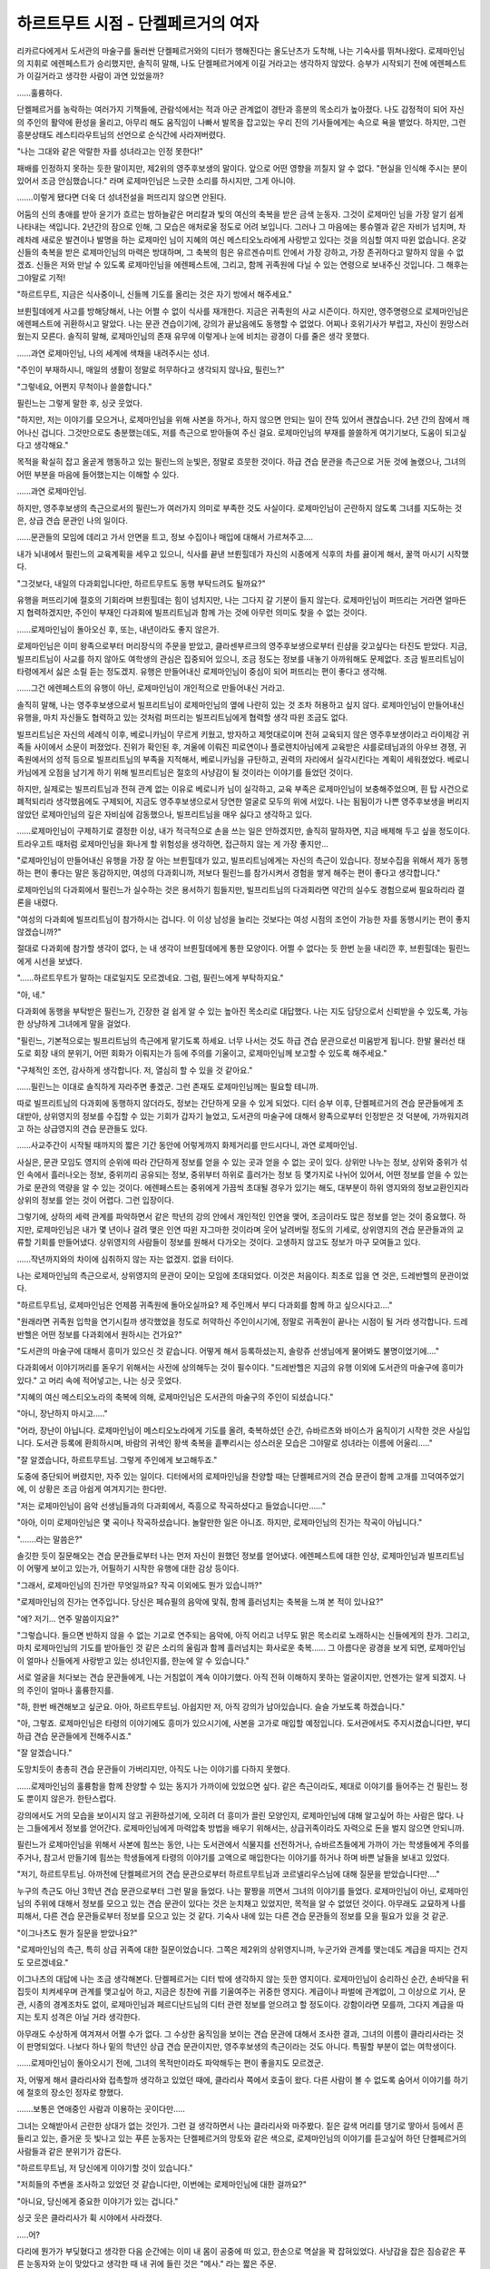 ===================================
하르트무트 시점 - 단켈페르거의 여자
===================================

리카르다에게서 도서관의 마술구를 둘러싼 단켈페르거와의 디터가 행해진다는 올도난츠가 도착해, 나는 기숙사를 뛰쳐나왔다. 로제마인님의 지휘로 에렌페스트가 승리했지만, 솔직히 말해, 나도 단켈페르거에게 이길 거라고는 생각하지 않았다. 승부가 시작되기 전에 에렌페스트가 이길거라고 생각한 사람이 과연 있었을까?

......훌륭하다.

단켈페르거를 농락하는 여러가지 기책들에, 관람석에서는 적과 아군 관계없이 경탄과 흥분의 목소리가 높아졌다. 나도 감정적이 되어 자신의 주인의 활약에 환성을 올리고, 아무리 해도 움직임이 나빠서 발목을 잡고있는 우리 진의 기사들에게는 속으로 욕을 뱉었다. 하지만, 그런 흥분상태도 레스티라우트님의 선언으로 순식간에 사라져버렸다.

"나는 그대와 같은 악랄한 자를 성녀라고는 인정 못한다!"

패배를 인정하지 못하는 듯한 말이지만, 제2위의 영주후보생의 말이다. 앞으로 어떤 영향을 끼칠지 알 수 없다. "현실을 인식해 주시는 분이 있어서 조금 안심했습니다." 라며 로제마인님은 느긋한 소리를 하시지만, 그게 아니야.

.......이렇게 됐다면 더욱 더 성녀전설을 퍼뜨리지 않으면 안된다.

어둠의 신의 총애를 받아 윤기가 흐르는 밤하늘같은 머리칼과 빛의 여신의 축복을 받은 금색 눈동자. 그것이 로제마인 님을 가장 알기 쉽게 나타내는 색입니다. 2년간의 잠으로 인해, 그 모습은 애처로울 정도로 어려 보입니다. 그러나 그 마음에는 룽슈멜과 같은 자비가 넘치며, 차례차례 새로운 발견이나 발명을 하는 로제마인 님이 지혜의 여신 메스티오노라에게 사랑받고 있다는 것을 의심할 여지 따윈 없습니다. 온갖 신들의 축복을 받은 로제마인님의 마력은 방대하며, 그 축복의 힘은 유르겐슈미트 안에서 가장 강하고, 가장 존귀하다고 말하지 않을 수 없겠죠. 신들은 저와 만날 수 있도록 로제마인님을 에렌페스트에, 그리고, 함께 귀족원에 다닐 수 있는 연령으로 보내주신 것입니다. 그 해후는 그야말로 기적!

"하르트무트, 지금은 식사중이니, 신들께 기도를 올리는 것은 자기 방에서 해주세요."

브륀힐데에게 사고를 방해당해서, 나는 어쩔 수 없이 식사를 재개한다. 지금은 귀족원의 사교 시즌이다. 하지만, 영주명령으로 로제마인님은 에렌페스트에 귀환하시고 말았다. 나는 문관 견습이기에, 강의가 끝났음에도 동행할 수 없었다. 어찌나 호위기사가 부럽고, 자신이 원망스러웠는지 모른다. 솔직히 말해, 로제마인님의 존재 유무에 이렇게나 눈에 비치는 광경이 다를 줄은 생각 못했다.

......과연 로제마인님, 나의 세계에 색채을 내려주시는 성녀.

"주인이 부재하시니, 매일의 생활이 정말로 허무하다고 생각되지 않나요, 필린느?"

"그렇네요, 어쩐지 무척이나 쓸쓸합니다."

필린느는 그렇게 말한 후, 싱긋 웃었다.

"하지만, 저는 이야기를 모으거나, 로제마인님을 위해 사본을 하거나, 하지 않으면 안되는 일이 잔뜩 있어서 괜찮습니다. 2년 간의 잠에서 깨어나신 겁니다. 그것만으로도 충분했는데도, 저를 측근으로 받아들여 주신 걸요. 로제마인님의 부재를 쓸쓸하게 여기기보다, 도움이 되고싶다고 생각해요."

목적을 확실히 잡고 올곧게 행동하고 있는 필린느의 눈빛은, 정말로 흐뭇한 것이다. 하급 견습 문관을 측근으로 거둔 것에 놀랬으나, 그녀의 어떤 부분을 마음에 들어했는지는 이해할 수 있다.

......과연 로제마인님.

하지만, 영주후보생의 측근으로서의 필린느가 여러가지 의미로 부족한 것도 사실이다. 로제마인님이 곤란하지 않도록 그녀를 지도하는 것은, 상급 견습 문관인 나의 일이다.

......문관들의 모임에 데리고 가서 안면을 트고, 정보 수집이나 매입에 대해서 가르쳐주고....

내가 뇌내에서 필린느의 교육계획을 세우고 있으니, 식사를 끝낸 브륀힐데가 자신의 시종에게 식후의 차를 끓이게 해서, 꿀꺽 마시기 시작했다.

"그것보다, 내일의 다과회입니다만, 하르트무트도 동행 부탁드려도 될까요?"

유행을 퍼뜨리기에 절호의 기회라며 브륀힐데는 힘이 넘치지만, 나는 그다지 갈 기분이 들지 않는다. 로제마인님이 퍼뜨리는 거라면 얼마든지 협력하겠지만, 주인이 부재인 다과회에 빌프리트님과 함께 가는 것에 아무런 의미도 찾을 수 없는 것이다.

......로제마인님이 돌아오신 후, 또는, 내년이라도 좋지 않은가.

로제마인님은 이미 왕족으로부터 머리장식의 주문을 받았고, 클라센부르크의 영주후보생으로부터 린샴을 갖고싶다는 타진도 받았다. 지금, 빌프리트님이 사교를 하지 않아도 여학생의 관심은 집중되어 있으니, 조금 정도는 정보를 내놓기 아까워해도 문제없다. 조금 빌프리트님이 타령에게서 싫은 소릴 듣는 정도겠지. 유행은 만들어내신 로제마인님이 중심이 되어 퍼뜨리는 편이 좋다고 생각해.


......그건 에렌페스트의 유행이 아닌, 로제마인님이 개인적으로 만들어내신 거라고.

솔직히 말해, 나는 영주후보생으로서 빌프리트님이 로제마인님의 옆에 나란히 있는 것 조차 허용하고 싶지 않다. 로제마인님이 만들어내신 유행을, 마치 자신들도 협력하고 있는 것처럼 퍼뜨리는 빌프리트님에게 협력할 생각 따윈 조금도 없다.

빌프리트님은 자신의 세례식 이후, 베로니카님이 무르게 키웠고, 방자하고 제멋대로이며 전혀 교육되지 않은 영주후보생이라고 라이제강 귀족들 사이에서 소문이 퍼졌었다. 진위가 확인된 후, 겨울에 이뤄진 피로연이나 플로렌치아님에게 교육받은 샤를로테님과의 아우브 경쟁, 귀족원에서의 성적 등으로 빌프리트님의 부족을 지적해서, 베로니카님을 규탄하고, 권력의 자리에서 실각시킨다는 계획이 세워졌었다. 베로니카님에게 오점을 남기게 하기 위해 빌프리트님은 절호의 사냥감이 될 것이라는 이야기를 들었던 것이다.

하지만, 실제로는 빌프리트님과 전혀 관계 없는 이유로 베로니카 님이 실각하고, 교육 부족은 로제마인님이 보충해주었으며, 흰 탑 사건으로 폐적되리라 생각했음에도 구제되어, 지금도 영주후보생으로서 당연한 얼굴로 모두의 위에 서있다. 나는 됨됨이가 나쁜 영주후보생을 버리지 않았던 로제마인님의 깊은 자비심에 감동했으나, 빌프리트님을 매우 싫다고 생각하고 있다.


......로제마인님이 구제하기로 결정한 이상, 내가 적극적으로 손을 쓰는 일은 안하겠지만, 솔직히 말하자면, 지금 배제해 두고 싶을 정도이다. 트라우고트 때처럼 로제마인님을 화나게 할 위험성을 생각하면, 접근하지 않는 게 가장 좋지만...


"로제마인님이 만들어내신 유행을 가장 잘 아는 브륀힐데가 있고, 빌프리트님에게는 자신의 측근이 있습니다. 정보수집을 위해서 제가 동행하는 편이 좋다는 말은 동감하지만, 여성의 다과회니까, 저보다 필린느를 참가시켜서 경험을 쌓게 해주는 편이 좋다고 생각합니다."

로제마인님의 다과회에서 필린느가 실수하는 것은 용서하기 힘들지만, 빌프리트님의 다과회라면 약간의 실수도 경험으로써 필요하리라 결론을 내렸다.

"여성의 다과회에 빌프리트님이 참가하시는 겁니다. 이 이상 남성을 늘리는 것보다는 여성 시점의 조언이 가능한 자를 동행시키는 편이 좋지 않겠습니까?"

절대로 다과회에 참가할 생각이 없다, 는 내 생각이 브륀힐데에게 통한 모양이다. 어쩔 수 없다는 듯 한번 눈을 내리깐 후, 브륀힐데는 필린느에게 시선을 보냈다.

"......하르트무트가 말하는 대로일지도 모르겠네요. 그럼, 필린느에게 부탁하지요."

"아, 네."

다과회에 동행을 부탁받은 필린느가, 긴장한 걸 쉽게 알 수 있는 높아진 목소리로 대답했다. 나는 지도 담당으로서 신뢰받을 수 있도록, 가능한 상냥하게 그녀에게 말을 걸었다.

"필린느, 기본적으로는 빌프리트님의 측근에게 맡기도록 하세요. 너무 나서는 것도 하급 견습 문관으로선 미움받게 됩니다. 한발 물러선 태도로 회장 내의 분위기, 어떤 회화가 이뤄지는가 등에 주의를 기울이고, 로제마인님께 보고할 수 있도록 해주세요."

"구체적인 조언, 감사하게 생각합니다. 저, 열심히 할 수 있을 것 같아요."

......필린느는 이대로 솔직하게 자라주면 좋겠군. 그런 존재도 로제마인님께는 필요할 테니까.

따로 빌프리트님의 다과회에 동행하지 않더라도, 정보는 간단하게 모을 수 있게 되었다. 디터 승부 이후, 단켈페르거의 견습 문관들에게 초대받아, 상위영지의 정보를 수집할 수 있는 기회가 갑자기 늘었고, 도서관의 마술구에 대해서 왕족으로부터 인정받은 것 덕분에, 가까워지려고 하는 상급영지의 견습 문관들도 있다.

......사교주간이 시작될 때까지의 짧은 기간 동안에 어렇게까지 화제거리를 만드시다니, 과연 로제마인님.

사실은, 문관 모임도 영지의 순위에 따라 간단하게 정보를 얻을 수 있는 곳과 얻을 수 없는 곳이 있다. 상위만 나누는 정보, 상위와 중위가 섞인 속에서 흘러나오는 정보, 중위끼리 공유되는 정보, 중위부터 하위로 흘러가는 정보 등 몇가지로 나뉘어 있어서, 어떤 정보를 얻을 수 있는가로 문관의 역량을 알 수 있는 것이다. 에렌페스트는 중위에게 가끔씩 초대될 경우가 있기는 해도, 대부분이 하위 영지와의 정보교환인지라 상위의 정보를 얻는 것이 어렵다. 그런 입장이다.

그렇기에, 상하의 세력 관계를 파악하면서 같은 학년의 강의 안에서 개인적인 인연을 맺어, 조금이라도 많은 정보를 얻는 것이 중요했다. 하지만, 로제마인님은 내가 몇 년이나 걸려 맺은 인연 따윈 자그마한 것이라며 웃어 날려버릴 정도의 기세로, 상위영지의 견습 문관들과의 교류할 기회를 만들어냈다. 상위영지의 사람들이 정보를 원해서 다가오는 것이다. 고생하지 않고도 정보가 마구 모여들고 있다.

......작년까지와의 차이에 심취하지 않는 자는 없겠지. 없을 터이다.

나는 로제마인님의 측근으로서, 상위영지의 문관이 모이는 모임에 초대되었다. 이것은 처음이다. 최초로 입을 연 것은, 드레반헬의 문관이었다.

"하르트무트님, 로제마인님은 언제쯤 귀족원에 돌아오실까요? 제 주인께서 부디 다과회를 함께 하고 싶으시다고...."

"원래라면 귀족원 입학을 연기시킬까 생각했었을 정도로 허약하신 주인이시기에, 정말로 귀족원이 끝나는 시점이 될 거라 생각합니다. 드레반헬은 어떤 정보를 다과회에서 원하시는 건가요?"

"도서관의 마술구에 대해서 흥미가 있으신 것 같습니다. 어떻게 해서 등록하셨는지, 솔랑쥬 선생님에게 물어봐도 불명이었기에...."

다과회에서 이야기꺼리를 돋우기 위해서는 사전에 상의해두는 것이 필수이다. "드레반헬은 지금의 유행 이외에 도서관의 마술구에 흥미가 있다." 고 머리 속에 적어넣고는, 나는 싱긋 웃었다.

"지혜의 여신 메스티오노라의 축복에 의해, 로제마인님은 도서관의 마술구의 주인이 되셨습니다."

"아니, 장난하지 마시고....."

"어라, 장난이 아닙니다. 로제마인님이 메스티오노라에게 기도를 올려, 축복하셨던 순간, 슈바르츠와 바이스가 움직이기 시작한 것은 사실입니다. 도서관 등록에 환희하시며, 바람의 귀색인 황색 축복을 흩뿌리시는 성스러운 모습은 그야말로 성녀라는 이름에 어울리....."

"잘 알겠습니다, 하르트무트님. 그렇게 주인에게 보고해두죠."

도중에 중단되어 버렸지만, 자주 있는 일이다. 디터에서의 로제마인님을 찬양할 때는 단켈페르거의 견습 문관이 함께 고개를 끄덕여주었기에, 이 상황은 조금 아쉽게 여겨지기는 한다만.

"저는 로제마인님이 음악 선생님들과의 다과회에서, 즉흥으로 작곡하셨다고 들었습니다만......"

"아아, 이미 로제마인님은 몇 곡이나 작곡하셨습니다. 놀랄만한 일은 아니죠. 하지만, 로제마인님의 진가는 작곡이 아닙니다."

".......라는 말씀은?"

솔깃한 듯이 질문해오는 견습 문관들로부터 나는 먼저 자신이 원했던 정보를 얻어냈다. 에렌페스트에 대한 인상, 로제마인님과 빌프리트님이 어떻게 보이고 있는가, 어필하기 시작한 유행에 대한 감상 등이다.

"그래서, 로제마인님의 진가란 무엇일까요? 작곡 이외에도 뭔가 있습니까?"

"로제마인님의 진가는 연주입니다. 당신은 페슈필의 음악에 맟줘, 함께 흘러넘치는 축복을 느껴 본 적이 있나요?"

"에? 저기... 연주 말씀이지요?"

"그렇습니다. 들으면 반하지 않을 수 없는 기교로 연주되는 음악에, 아직 어리고 너무도 맑은 목소리로 노래하시는 신들에게의 찬가. 그리고, 마치 로제마인님의 기도를 받아들인 것 같은 소리의 울림과 함께 흘러넘치는 화사로운 축복...... 그 아름다운 광경을 보게 되면, 로제마인님이 얼마나 신들에게 사랑받고 있는 성녀인지를, 한눈에 알 수 있습니다."

서로 얼굴을 처다보는 견습 문관들에게, 나는 거침없이 계속 이야기했다. 아직 전혀 이해하지 못하는 얼굴이지만, 언젠가는 알게 되겠지. 나의 주인이 얼마나 훌륭한지를.

"하, 한번 배견해보고 싶군요. 아아, 하르트무트님. 아쉽지만 저, 아직 강의가 남아있습니다. 슬슬 가보도록 하겠습니다."

"아, 그렇죠. 로제마인님은 타령의 이야기에도 흥미가 있으시기에, 사본을 고가로 매입할 예정입니다. 도서관에서도 주지시켰습니다만, 부디 하급 견습 문관들에게 전해주시죠."

"잘 알겠습니다."

도망치듯이 총총히 견습 문관들이 가버리지만, 아직도 나는 이야기를 다하지 못했다.

......로제마인님의 훌륭함을 함께 찬양할 수 있는 동지가 가까이에 있었으면 싶다. 같은 측근이라도, 제대로 이야기를 들어주는 건 필린느 정도 뿐이지 않은가. 한탄스럽다.

강의에서도 거의 모습을 보이시지 않고 귀환하셨기에, 오히려 더 흥미가 끌린 모양인지, 로제마인님에 대해 알고싶어 하는 사람은 많다. 나는 그들에게서 정보를 얻어간다. 로제마인님에게 마력압축 방법을 배우기 위해서는, 상급귀족이라도 자력으로 돈을 벌지 않으면 안되니까.

필린느가 로제마인님을 위해서 사본에 힘쓰는 동안, 나는 도서관에서 식물지를 선전하거나, 슈바르츠들에게 가까이 가는 학생들에게 주의를 주거나, 참고서 만들기에 힘쓰는 학생들에게 타령의 이야기를 고액으로 매입한다는 이야기를 하거나 하며 바쁜 날들을 보내고 있었다.

"저기, 하르트무트님. 아까전에 단켈페르거의 견습 문관으로부터 하르트무트님과 코르넬리우스님에 대해 질문을 받았습니다만...."

누구의 측근도 아닌 3학년 견습 문관으로부터 그런 말을 들었다. 나는 팔짱을 끼면서 그녀의 이야기를 들었다. 로제마인님이 아닌, 로제마인님의 주위에 대해서 정보를 모으고 있는 견습 문관이 있다는 것은 눈치채고 있었지만, 목적을 알 수 없었던 것이다. 아무래도 교묘하게 나를 피해서, 다른 견습 문관들로부터 정보를 모으고 있는 것 같다. 기숙사 내에 있는 다른 견습 문관들의 정보를 모을 필요가 있을 것 같군.

"이그나츠도 뭔가 질문을 받았나요?"

"로제마인님의 측근, 특히 상급 귀족에 대한 질문이었습니다. 그쪽은 제2위의 상위영지니까, 누군가와 관계를 맺는데도 계급을 따지는 건지도 모르겠네요."

이그나츠의 대답에 나는 조금 생각해본다. 단켈페르거는 디터 밖에 생각하지 않는 듯한 영지이다. 로제마인님이 승리하신 순간, 손바닥을 뒤집듯이 치켜세우며 관계를 맺고싶어 하고, 지금은 칭찬에 귀를 기울여주는 귀중한 영지다. 계급이나 파벌에 관계없이, 그 이상으로 기사, 문관, 시종의 경계조차도 없이, 로제마인님과 페르디난드님의 디터 관련 정보를 얻으려고 할 정도이다. 강함이라면 모를까, 그다지 계급을 따지는 토지 성격은 아닐 거라 생각한다.

아무래도 수상하게 여겨져서 어쩔 수가 없다. 그 수상한 움직임을 보이는 견습 문관에 대해서 조사한 결과, 그녀의 이름이 클라리사라는 것이 판명되었다. 나보다 하나 밑의 학년인 상급 견습 문관이지만, 영주후보생의 측근이라는 것도 아니다. 특필할 부분이 없는 여학생이다.

......로제마인님이 돌아오시기 전에, 그녀의 목적만이라도 파악해두는 편이 좋을지도 모르겠군.

자, 어떻게 해서 클라리사와 접촉할까 생각하고 있었던 때에, 클라리사 쪽에서 호출이 왔다. 다른 사람이 볼 수 없도록 숨어서 이야기를 하기에 절호의 장소인 정자로 향했다.

.......보통은 연애중인 사람과 이용하는 곳이다만.....

그녀는 오해받아서 곤란한 상대가 없는 것인가. 그런 걸 생각하면서 나는 클라리사와 마주봤다. 짙은 갈색 머리를 댕기로 땋아서 등에서 흔들리고 있는, 즐거운 듯 빛나고 있는 푸른 눈동자는 단켈페르거의 망토와 같은 색으로, 로제마인님의 이야기를 듣고싶어 하던 단켈페르거의 사람들과 같은 분위기가 감돈다.

"하르트무트님, 저 당신에게 이야기할 것이 있습니다."

"저희들의 주변을 조사하고 있었던 것 같습니다만, 이번에는 로제마인님에 대한 걸까요?"

"아니요, 당신에게 중요한 이야기가 있는 겁니다."

싱긋 웃은 클라리사가 휙 시야에서 사라졌다.

.....어?

다리에 뭔가가 부딪혔다고 생각한 다음 순간에는 이미 내 몸이 공중에 떠 있고, 한손으로 멱살을 꽉 잡혀있었다. 사냥감을 잡은 짐승같은 푸른 눈동자와 눈이 맞았다고 생각한 때 내 귀에 들린 것은 "메사." 라는 짧은 주문.

나는 등부터 땅에 떨어졌지만, 순간적으로 확 강하게 잡아당겨진 덕분인지, 머리를 강타하는 일은 없었다. 하지만, 자신의 위에는 클라리사가 올라타 있었다. 그 손에는 나이프가 쥐어져있고, 목덜미에 날이 닿고 있었다. 차가운 촉감에 몸 안의 혈액이 역류하는 것 같은 기분이 들고, 나는 꿀꺽 숨을 삼켰다.

무슨 일이 일어난 건지, 전혀 모르겠다. 나는 지금까지 이런 거친 일을 조우한 적도 없었고, 견습 기사도 아닌 견습 문관인 여성에게 무기로 위협당하리라고는 전혀 생각하지 못했다.

"무, 무슨......읍?"

항의하려고 생각했더니, 갑자기 클라리사에게 입술이 덮혀, 입술로부터 마력이 흘러들어왔다. 짜릿한 감촉에 놀라 나는 무심코 발버둥쳤다. 하지만, 내 위에 올라탄 클라리사는 꿈쩍도 하지 않는다. 목덜미에 닿아있는 메사 때문에 작은 상처가 난 것만으로 저항은 끝나버렸다.

입술은 금새 떨어지고, 클라리사는 내 마력을 검사하듯이 가볍게 입술을 핥았다.

.. image:: _static/하르트무트시점,단켈페르거의여자.jpg

"마력에 문제는 없을 것 같군요. 안심했습니다. 그럼, 하르트무트님. 제게 구혼의 과제를 내어 주시지요."

"뭐?"

......구혼? 과제?

무엇을 요구하고 있는지, 전혀 모르는 채로, 나는 클라리사를 올려다봤다. 내가 이해하지 못한 것을 알아차린 것인지, 클라리사가 단켈페르거의 구혼에 대해서 설명하기 시작했다. 놀랍게도 마음 속의 남성을 자력으로 넘어뜨려, 과제를 얻어서 그것을 달성하면 결혼할 수 있다는 구혼 방법이 단켈페르거에는 있는 모양이다. 처음 알았다. 몸을 바쳐 알았다.

......설마 그런 특이한 구혼이 나한테 발생할 줄이야!

"저, 어떻게 해서든 로제마인님을 섬기고 싶습니다. 하지만, 안타깝게도 저는 단켈페르거의 견습 문관이에요."

로제마인님을 섬기기 위해서는 에렌페스트의 귀족이 될 필요가 있고, 가장 빠른 수단이 결혼이다. 로제마인님의 측근 상급 귀족 중에서 나이가 알맞는 사람을 감안하면 나와 코르넬리우스밖에 없다. 그리고, 코르넬리우스에게는 이미 거절당한 것, 견습 기사를 넘어뜨리는 것은 어려울 것 같다는 이유 등으로, 나를 목표로 삼았다고 한다.

"정식 신청이나 색맞추기를 할 시간도 없었고, 로제마인님의 측근을 노리는 타령 사람들은 앞으로도 나올 것 같았기에, 이 기회를 놓칠 수는 없었습니다. 저와 결혼해주세요."

"아무리 절박하다고 해도, 갑작스레 입술을 겹치는 건 어떤가 싶습니다만....."

냉정해지라고 자신에게 말을 걸면서, 나는 이 상황을 벗어나기 위한 방책을 생각했다. 하지만, 나를 꽉 제압하고 있는 클라리사에게서 벗어나는 것 조차 불가능해보인다.

"어머, 다른 사람에게 밝힐 건가요? 한 살 아래인 여자에게 넘어뜨려져서, 열정적으로 쫓기고, 입술마저 빼았겼다고."

남자의 체면 문제가 되겠지요? 라며 웃는 클라리사의 손은 한순간도 약해질 기미가 없다. 그리고, 그 자세 그대로 거침없이 로제마인님의 훌륭함을 열변하기 시작했다.

"저, 정말로 감동했거든요. 단켈페르거에서는 기사 견습 희망자가 많기 때문에, 선별시험이 있고, 어릴 적에는 체격이 작았던 저는 견습 기사가 되는 걸 포기할 수 밖에 없었어요. 하지만, 선별시험 당시의 저보다도 훨씬 작은 영주후보생 로제마인님이 디터에서 승리하신 겁니다. 무력이 아닌, 지력을 사용해서! 체격 따윈 관계없이, 승리를 차지하는 모습에 얼마나 감동했는지 아시겠나요? 그리고, 그 후로 모은 로제마인님의 여러가지 정보들에 제가 얼마나 심취했었는지!"

로제마인님에 대해서 이야기하면서 가득한 열기로 흔들리는 눈동자는, 자신이 찾고있던 동지임을 조리있게 주장하고 있다. 다른 사람이 이야기하는 로제마인님 찬미에 어쩐지 마음이 들떴다.

......그렇군, 나쁘지 않아.

입 안에 남은 클라리사의 마력을 느끼면서, 나는 잠시 그대로 로제마인님 칭찬을 듣고있었다.

"클라리사의 기분은 알겠습니다. 하지만, 입만으로는 무슨 말이든 할 수 있지요."

"저는 입만이 아닙니다. 그걸 재기 위한 과제를 내어 주세요."

과제를 내주지 않으면 포기하지 않을 것 같은 클라리사를 바라보며, 나는 잠시 생각해봤다. 자신의 결혼상대에게 필요한 조건은 무엇인가 라고. 답은 간단하다.

......나와 함께 로제마인님께 심취하여, 찬양할 자, 려나?

"저는 로제마인님을 기쁘게 할 수 없는 사람과 결혼할 생각은 없습니다. 내년의 귀족원까지 로제마인님을 기쁘게 해줄 물건을 준비해주세요. 정보수집 실력, 로제마인님의 측근이 되고 싶다는 당신의 진심을 보여주시길 바랍니다."

클라리사가 푸른 눈을 도전적으로 빛내며 "바라던 바입니다." 라며 미소짓고, 그제야 나이프를 없앴다.

......자, 무엇을 갖고 올 것인가. 내년이 기대된다.